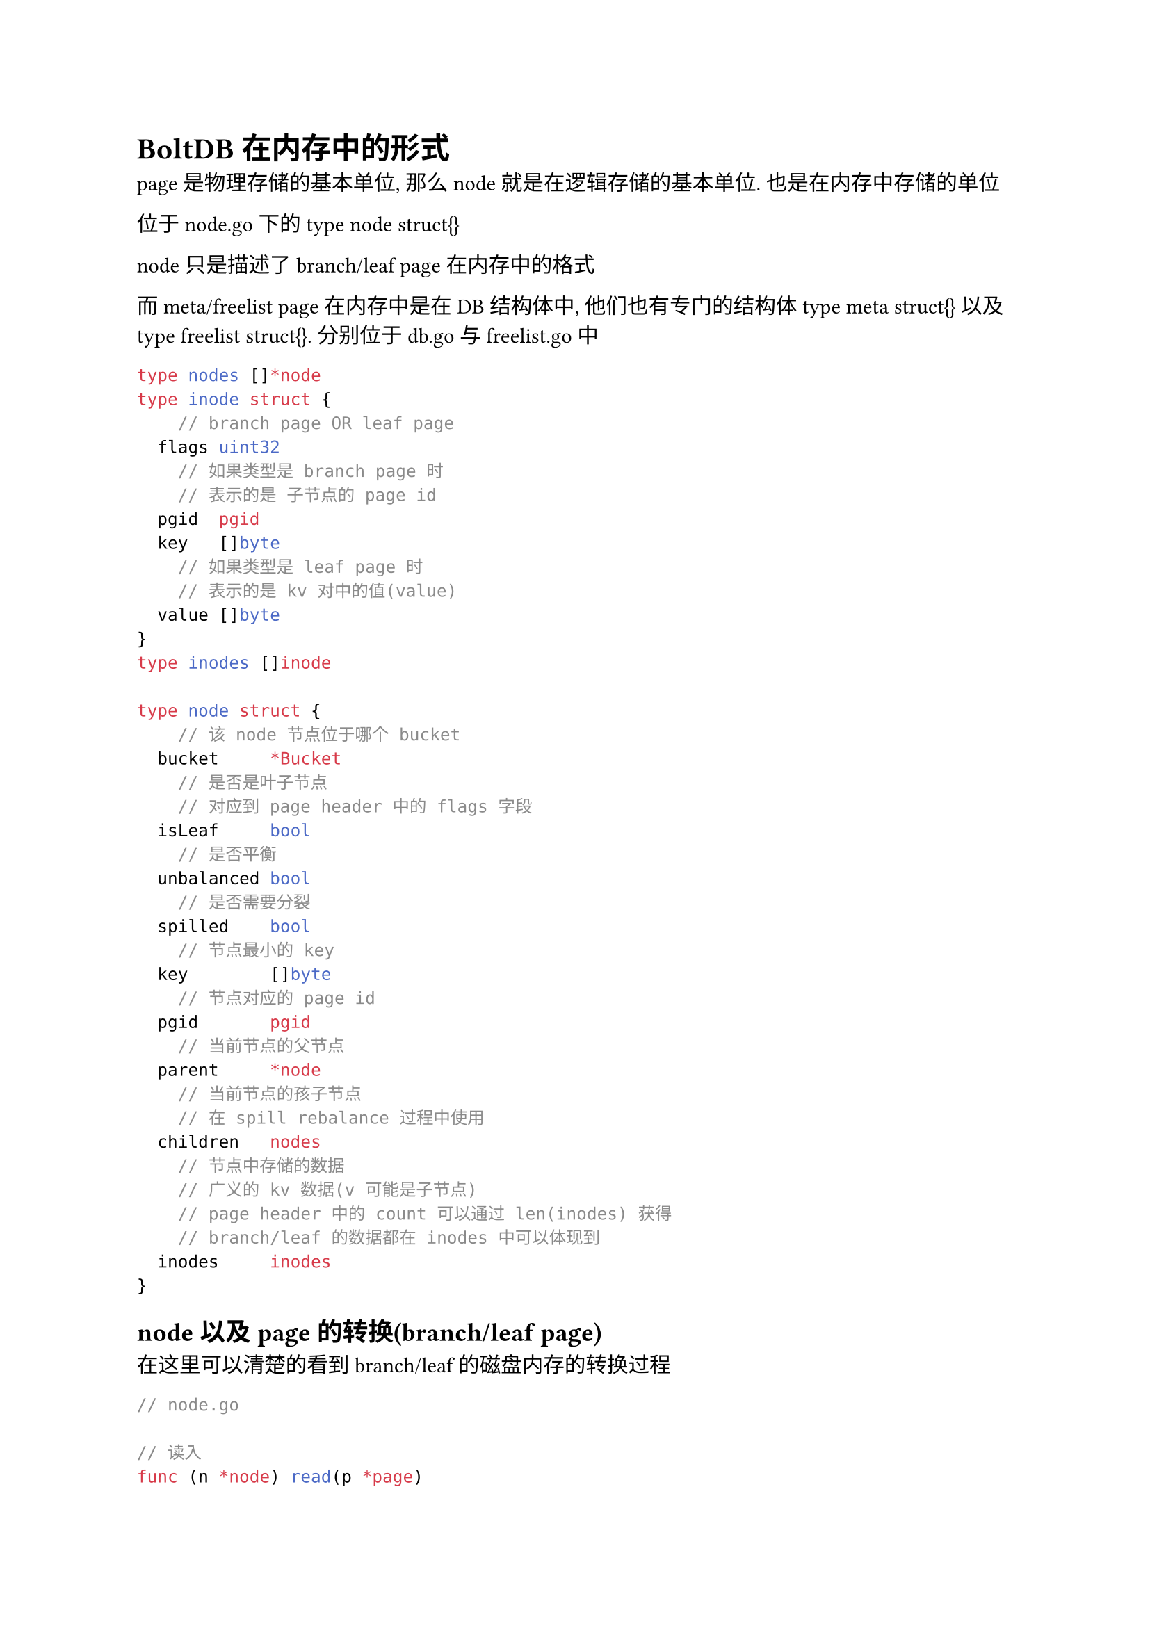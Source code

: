 = BoltDB在内存中的形式

page 是物理存储的基本单位, 那么 node 就是在逻辑存储的基本单位. 也是在内存中存储的单位

位于 node.go 下的 type node struct{}

node 只是描述了 branch/leaf page 在内存中的格式

而 meta/freelist page 在内存中是在 DB 结构体中, 他们也有专门的结构体 type meta struct{} 以及 type freelist struct{}. 分别位于 db.go 与 freelist.go 中

```go
type nodes []*node
type inode struct {
    // branch page OR leaf page
	flags uint32
    // 如果类型是 branch page 时
    // 表示的是 子节点的 page id
	pgid  pgid
	key   []byte
    // 如果类型是 leaf page 时
    // 表示的是 kv 对中的值(value)
	value []byte
}
type inodes []inode

type node struct {
    // 该 node 节点位于哪个 bucket
	bucket     *Bucket
    // 是否是叶子节点
    // 对应到 page header 中的 flags 字段
	isLeaf     bool
    // 是否平衡
	unbalanced bool
    // 是否需要分裂
	spilled    bool
    // 节点最小的 key
	key        []byte
    // 节点对应的 page id
	pgid       pgid
    // 当前节点的父节点
	parent     *node
    // 当前节点的孩子节点
    // 在 spill rebalance 过程中使用
	children   nodes
    // 节点中存储的数据
    // 广义的 kv 数据(v 可能是子节点)
    // page header 中的 count 可以通过 len(inodes) 获得
    // branch/leaf 的数据都在 inodes 中可以体现到
	inodes     inodes
}
```

== node 以及 page 的转换(branch/leaf page)

在这里可以清楚的看到branch/leaf的磁盘内存的转换过程

```go
// node.go

// 读入
func (n *node) read(p *page)
// 落盘
func (n *node) write(p *page)
```

== node 以及 page 的转换(meta page)
```go
// 内存中的 meta 结构
type meta struct {
	magic    uint32
	version  uint32
	pageSize uint32
	flags    uint32
    // 对应一个 root bucret
	root     bucket
	freelist pgid
	pgid     pgid
	txid     txid
	checksum uint64
}

// 读入
// db启动的时候就会先读入
func (db *DB) mmap(minsz int) (err error) {
    // ....
    db.meta0 = db.page(0).meta()
    db.meta1 = db.page(1).meta()
    // ...
}
func (p *page) meta() *meta {
	return (*meta)(unsafeAdd(unsafe.Pointer(p), unsafe.Sizeof(*p)))
}

// 落盘
// 每一次事务 commit 的时候都会调用
// Note: read only不会改变 meta, 只有 read-write 会改变 meta 信息
// (tx *Tx)Commit -> (tx *Tx)writeMeta -> (m *meta)write
// db.go
func (m *meta) write(p *page) 
```




== node 以及 page 的转换(freelist page)
```go
// 读入 freelist.go
func (f *freelist) read(p *page) 
// 落盘 freelist.go
func (f *freelist) write(p *page) error 
```

